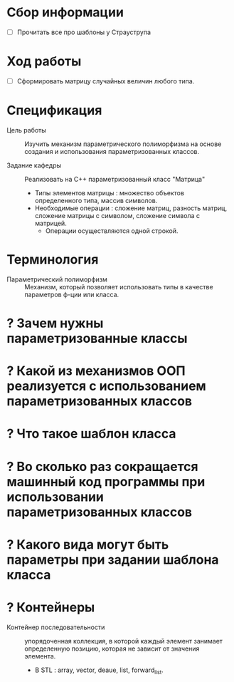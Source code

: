* Сбор информации
- [ ] Прочитать все про шаблоны у Страуструпа
* Ход работы
- [ ] Сформировать матрицу случайных величин любого типа.

* Спецификация
- Цель работы :: Изучить механизм параметрического полиморфизма на основе создания и использования параметризованных классов.

- Задание кафедры :: Реализовать на С++ параметризованный класс "Матрица"
  + Типы элементов матрицы : множество объектов определенного типа, массив символов.
  + Необходимые операции : сложение матриц, разность матриц, сложение матрицы с символом, сложение символа с матрицей.
    * Операции осуществляются одной строкой.

* Терминология
- Параметрический полиморфизм :: Механизм, который позволяет использовать типы в качестве параметров ф-ции или класса.

* ? Зачем нужны параметризованные классы
* ? Какой из механизмов ООП реализуется с использованием параметризованных классов
* ? Что такое шаблон класса
* ? Во сколько раз сокращается машинный код программы при использовании параметризованных классов
* ? Какого вида могут быть параметры при задании шаблона класса
* ? Контейнеры
- Контейнер последовательности :: упорядоченная коллекция, в которой каждый элемент занимает определенную позицию, которая не зависит от значения элемента.
  + В STL : array, vector, deaue, list, forward_list.
